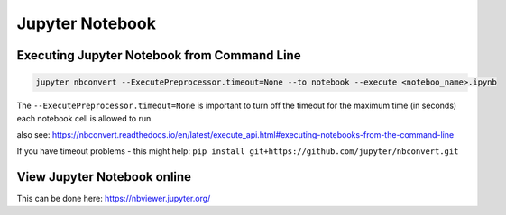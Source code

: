 Jupyter Notebook
================

Executing Jupyter Notebook from Command Line
--------------------------------------------

.. code:: bash

   jupyter nbconvert --ExecutePreprocessor.timeout=None --to notebook --execute <noteboo_name>.ipynb

The ``--ExecutePreprocessor.timeout=None`` is important to turn off the
timeout for the maximum time (in seconds) each notebook cell is allowed
to run.

also see:
https://nbconvert.readthedocs.io/en/latest/execute_api.html#executing-notebooks-from-the-command-line

If you have timeout problems - this might help:
``pip install git+https://github.com/jupyter/nbconvert.git``

View Jupyter Notebook online
----------------------------

This can be done here: https://nbviewer.jupyter.org/
